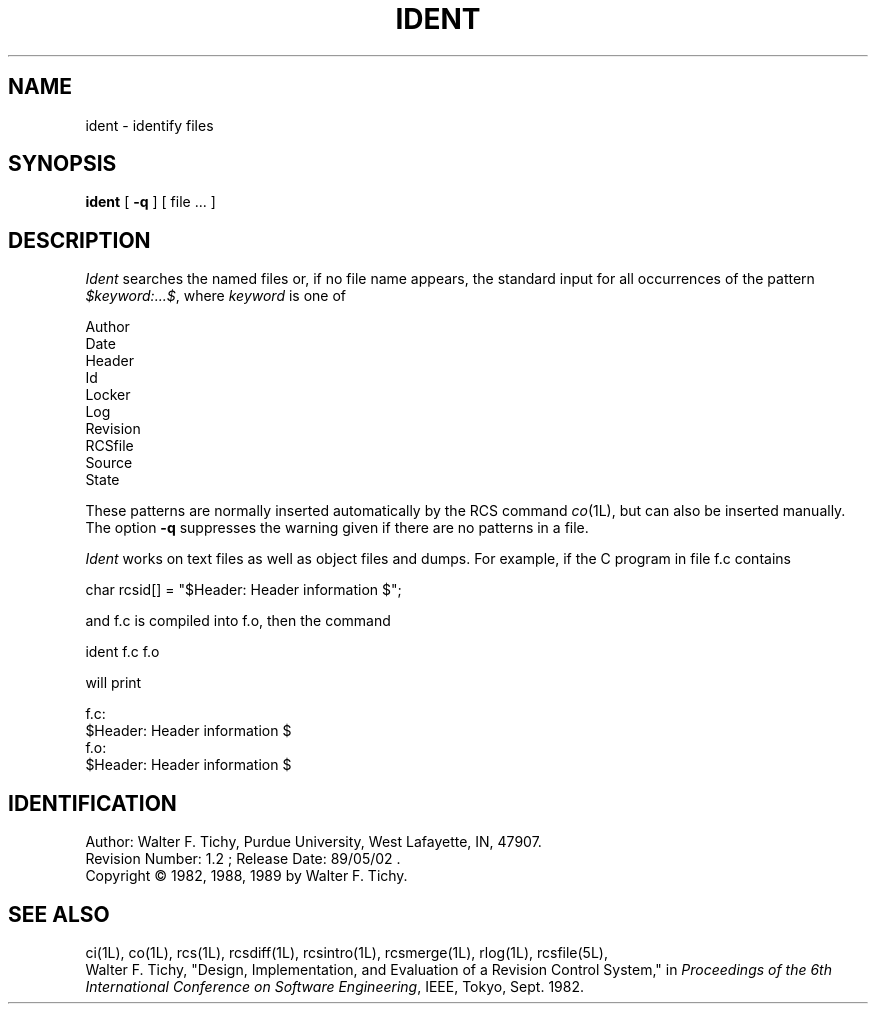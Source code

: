 .TH IDENT 1L "" "Purdue University"
.SH NAME
ident \- identify files
.SH SYNOPSIS
\fBident\fR [ \fB\-q\fR ] [ file ... ]
.SH DESCRIPTION
.I Ident
searches the named files or, if no file name appears, the standard input
for all occurrences of the pattern
\fI$keyword:...$\fR, where \fIkeyword\fR is one of
.nf

        Author
        Date
        Header
        Id
        Locker
        Log
        Revision
        RCSfile
        Source
        State

.fi
These patterns are normally inserted automatically by the RCS command
.IR co (1L),
but can also be inserted manually. The option \fB\-q\fR suppresses
the warning given if there are no patterns in a file.
.PP
\fIIdent\fR works on text files as well as object files and dumps.
For example, if the C program in file f.c contains
.nf

        char rcsid[] = "$\&Header:  Header information $";

.fi
and f.c is compiled into f.o, then the command
.nf

        ident  f.c  f.o

will print

        f.c:
                $\&Header:  Header information $
        f.o:
                $\&Header:  Header information $

.SH IDENTIFICATION
.de VL
\\$2
..
Author: Walter F. Tichy,
Purdue University, West Lafayette, IN, 47907.
.sp 0
Revision Number:
.VL $Revision: 1.2 $
; Release Date:
.VL $Date: 89/05/02 11:13:09 $
\&.
.sp 0
Copyright \(co 1982, 1988, 1989 by Walter F. Tichy.
.SH SEE ALSO
ci(1L), co(1L), rcs(1L), rcsdiff(1L), rcsintro(1L), rcsmerge(1L), rlog(1L), rcsfile(5L),
.sp 0
Walter F. Tichy, "Design, Implementation, and Evaluation of a Revision Control
System," in \fIProceedings of the 6th International Conference on Software
Engineering\fR, IEEE, Tokyo, Sept. 1982.
